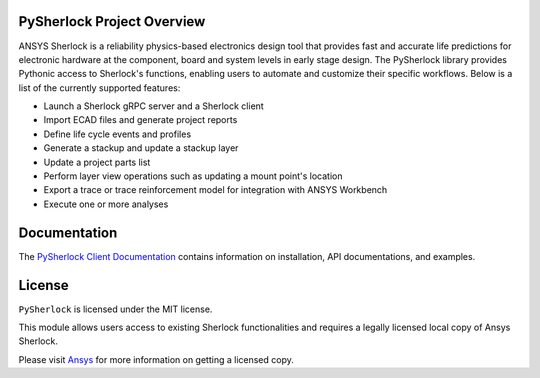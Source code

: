 PySherlock Project Overview
---------------------------
ANSYS Sherlock is a reliability physics-based electronics design tool that provides
fast and accurate life predictions for electronic hardware at the component, 
board and system levels in early stage design.
The PySherlock library provides Pythonic access to Sherlock's functions, enabling
users to automate and customize their specific workflows.
Below is a list of the currently supported features:

* Launch a Sherlock gRPC server and a Sherlock client
* Import ECAD files and generate project reports
* Define life cycle events and profiles
* Generate a stackup and update a stackup layer
* Update a project parts list
* Perform layer view operations such as updating a mount point's location
* Export a trace or trace reinforcement model for integration with ANSYS Workbench
* Execute one or more analyses

Documentation
-------------
The `PySherlock Client Documentation <https://sherlock.docs.pyansys.com/>`_ contains
information on installation, API documentations, and examples.

License
-------
``PySherlock`` is licensed under the MIT license.

This module allows users access to existing Sherlock functionalities and requires a legally licensed local
copy of Ansys Sherlock.

Please visit `Ansys <http://www.ansys.com>`_ for more information on getting a licensed copy.